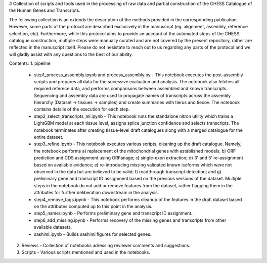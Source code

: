# Collection of scripts and tools used in the processing of raw data and partial construction of the CHESS Catalogue of the Human Genes and Transcripts.


The following collection is an extends the description of the methods provided in the corresponding publication. However, some parts of the protocol are described exclusively in the manuscript (eg. alignment, assembly, reference selection, etc). Furthermore, while this protocol aims to provide an account of the automated steps of the CHESS catalogue construction, multiple steps were manually curated and are not covered by the present repository, rather are reflected in the manuscript itself. Please do not hesistate to reach out to us regarding any parts of the protocol and we will gladly assist with any questions to the best of our ability.

Contents:
1. pipeline
    - step1_process_assembly.ipynb and process_assembly.py - This notebook executes the post-assembly scripts and prepares all data for the sucessive evaluation and analysis. The notebook also fetches all required referece data, and performs comparisons between assembled and known transcripts. Sequencing and assembly data are used to propagate names of transcripts across the assembly hierarchy (Dataset -> tissues -> samples) and create summaries with tierus and tiecov. The notebook contains details of the execution for each step.
    - step2_select_transcripts_ml.ipynb - This notebook runs the standalone nitron utility which trains a LightGBM model at each tissue level, assigns splice junction confidence and selects transcripts. The notebook terminates after creating tissue-level draft catalogues along with a merged catalogue for the entire dataset.
    - step3_refine.ipynb - This notebook executes various scripts, cleaning up the draft catalogue. Namely, the notebook performs a) replacement of the mitochondrial genes with established models; b) ORF prediction and CDS assignment using ORFanage; c) single-exon extraction; d) 3' and 5' re-assignment based on available evidence; e) re-introducing missing validated known isoforms which were not observed in the data but are believed to be valid; f) readthrough transcript detection; and g) preliminary gene and transcript ID assignment based on the previous versions of the dataset. Multiple steps in the notebook do not add or remove features from the dataset, rather flagging them in the attributes for further deliberation downstream in the analysis. 
    - step4_remove_tags.ipynb - This notebook performs cleanup of the features in the draft dataset based on the attributes computed up to this point in the analysis.
    - step5_namer.ipynb - Performs preliminary gene and transcript ID assignment..
    - step6_add_missing.ipynb - Performs recovery of the missing genes and transcripts from other available datasets.
    - sashimi.ipynb - Builds sashimi figures for selected genes.
2. Reviews - Collection of notebooks adressing reviewer comments and suggestions.
3. Scripts - Various scripts mentioned and used in the notebooks.
